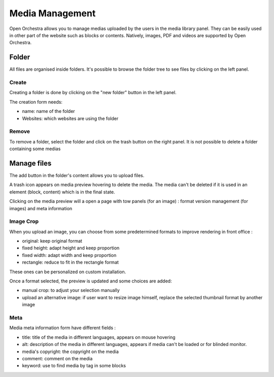 Media Management
================

Open Orchestra allows you to manage medias uploaded by the users in the media library panel.
They can be easily used in other part of the website such as blocks or contents.
Natively, images, PDF and videos are supported by Open Orchestra.

Folder
------

All files are organised inside folders. It's possible to browse the folder tree to see files by clicking on the left panel.

Create
~~~~~~

Creating a folder is done by clicking on the "new folder" button in the left panel.

The creation form needs:

* name: name of the folder
* Websites: which websites are using the folder

Remove
~~~~~~

To remove a folder, select the folder and click on the trash button on the right panel.
It is not possible to delete a folder containing some medias

Manage files
------------

The add button in the folder's content allows you to upload files.

A trash icon appears on media preview hovering to delete the media.
The media can't be deleted if it is used in an element (block, content) which is in the final state.

Clicking on the media preview will a open a page with tow panels (for an image) : format version management (for images) and meta information

Image Crop
~~~~~~~~~~

When you upload an image, you can choose from some predetermined formats to improve rendering in front office :

* original: keep original format
* fixed height: adapt height and keep proportion
* fixed width: adapt width and keep proportion
* rectangle: reduce to fit in the rectangle format

These ones can be personalized on custom installation.

Once a format selected, the preview is updated and some choices are added:

* manual crop: to adjust your selection manually
* upload an alternative image: if user want to resize image himself, replace the selected thumbnail format by another image

.. image:: ../../images/crop.png

Meta
~~~~

Media meta information form have different fields :

* title: title of the media in different languages, appears on mouse hovering
* alt: description of the media in different languages, appears if media can't be loaded or for blinded monitor.
* media's copyright: the copyright on the media
* comment: comment on the media
* keyword: use to find media by tag in some blocks

